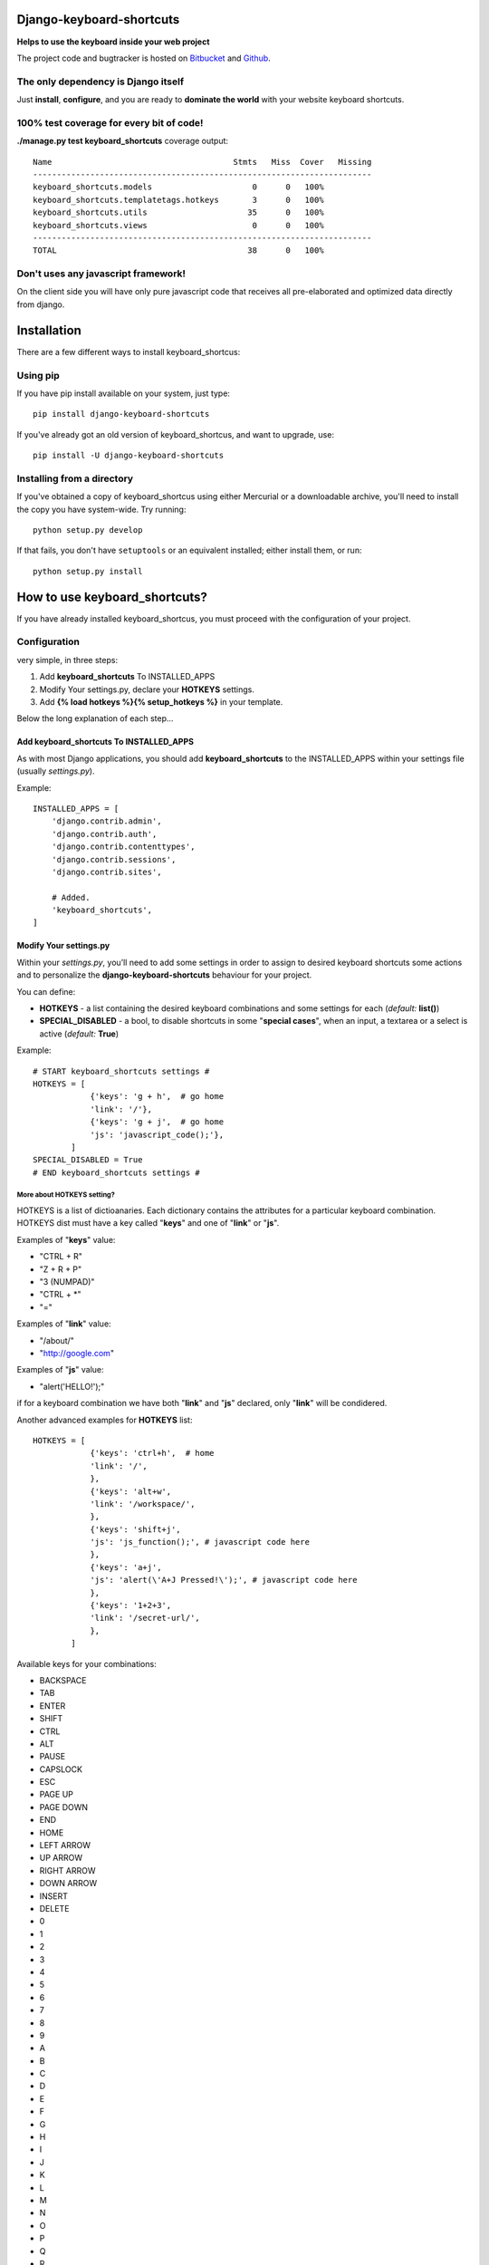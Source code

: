 
=========================
Django-keyboard-shortcuts
=========================

**Helps to use the keyboard inside your web project**

The project code and bugtracker is hosted on
`Bitbucket <https://bitbucket.org/DNX/django-keyboard-shorcuts/>`_ and `Github <https://github.com/DNX/django-keyboard-shorcuts/>`_.

The only dependency is Django itself
------------------------------------
Just **install**, **configure**, and you are ready to **dominate the world** with your website keyboard shortcuts.

100% test coverage for every bit of code!
-----------------------------------------
**./manage.py test keyboard_shortcuts** coverage output::

    Name                                      Stmts   Miss  Cover   Missing
    -----------------------------------------------------------------------
    keyboard_shortcuts.models                     0      0   100%
    keyboard_shortcuts.templatetags.hotkeys       3      0   100%
    keyboard_shortcuts.utils                     35      0   100%
    keyboard_shortcuts.views                      0      0   100%
    -----------------------------------------------------------------------
    TOTAL                                        38      0   100%


Don't uses any javascript framework!
------------------------------------

On the client side you will have only pure javascript code that receives all pre-elaborated and optimized data directly from django.

============
Installation
============

There are a few different ways to install keyboard_shortcus:

Using pip
---------
If you have pip install available on your system, just type::

    pip install django-keyboard-shortcuts

If you've already got an old version of keyboard_shortcus, and want to upgrade, use::

    pip install -U django-keyboard-shortcuts

Installing from a directory
---------------------------
If you've obtained a copy of keyboard_shortcus using either Mercurial or a downloadable
archive, you'll need to install the copy you have system-wide. Try running::

    python setup.py develop

If that fails, you don't have ``setuptools`` or an equivalent installed;
either install them, or run::

    python setup.py install


==============================
How to use keyboard_shortcuts?
==============================

If you have already installed keyboard_shortcus, you must proceed with the
configuration of your project.

Configuration
-------------
very simple, in three steps:

#. Add **keyboard_shortcuts** To INSTALLED_APPS

#. Modify Your settings.py, declare your **HOTKEYS** settings.

#. Add **{% load hotkeys %}{% setup_hotkeys %}** in your template.

Below the long explanation of each step...

Add keyboard_shortcuts To INSTALLED_APPS
^^^^^^^^^^^^^^^^^^^^^^^^^^^^^^^^^^^^^^^^
As with most Django applications, you should add **keyboard_shortcuts** to the INSTALLED_APPS within your settings file (usually *settings.py*).

Example::

    INSTALLED_APPS = [
        'django.contrib.admin',
        'django.contrib.auth',
        'django.contrib.contenttypes',
        'django.contrib.sessions',
        'django.contrib.sites',

        # Added.
        'keyboard_shortcuts',
    ]

Modify Your settings.py
^^^^^^^^^^^^^^^^^^^^^^^

Within your *settings.py*, you’ll need to add some settings in order to assign to desired keyboard shortcuts some actions and to personalize the **django-keyboard-shortcuts** behaviour for your project.

You can define:

- **HOTKEYS** - a list containing the desired keyboard combinations and some settings for each (*default:* **list()**)
- **SPECIAL_DISABLED** - a bool, to disable shortcuts in some "**special cases**", when an input, a textarea or a select is active (*default:* **True**)

Example::

    # START keyboard_shortcuts settings #
    HOTKEYS = [
                {'keys': 'g + h',  # go home
                'link': '/'},
                {'keys': 'g + j',  # go home
                'js': 'javascript_code();'},
            ]
    SPECIAL_DISABLED = True
    # END keyboard_shortcuts settings #

More about HOTKEYS setting?
"""""""""""""""""""""""""""

HOTKEYS is a list of dictioanaries. Each dictionary contains the attributes for a particular keyboard combination. HOTKEYS dist must have a key called "**keys**" and one of "**link**" or "**js**".

Examples of "**keys**" value:

- "CTRL + R"

- "Z + R + P"

- "3 (NUMPAD)"

- "CTRL + \*"

- "="

Examples of "**link**" value:

- "/about/"

- "http://google.com"

Examples of "**js**" value:

- "alert('HELLO!');"

if for a keyboard combination we have both "**link**" and "**js**" declared, only "**link**" will be condidered.

Another advanced examples for **HOTKEYS** list::

    HOTKEYS = [
                {'keys': 'ctrl+h',  # home
                'link': '/',
                },
                {'keys': 'alt+w',
                'link': '/workspace/',
                },
                {'keys': 'shift+j',
                'js': 'js_function();', # javascript code here
                },
                {'keys': 'a+j',
                'js': 'alert(\'A+J Pressed!\');', # javascript code here
                },
                {'keys': '1+2+3',
                'link': '/secret-url/',
                },
            ]

Available keys for your combinations:

- BACKSPACE
- TAB
- ENTER
- SHIFT
- CTRL
- ALT
- PAUSE
- CAPSLOCK
- ESC
- PAGE UP
- PAGE DOWN
- END
- HOME
- LEFT ARROW
- UP ARROW
- RIGHT ARROW
- DOWN ARROW
- INSERT
- DELETE
- 0
- 1
- 2
- 3
- 4
- 5
- 6
- 7
- 8
- 9
- A
- B
- C
- D
- E
- F
- G
- H
- I
- J
- K
- L
- M
- N
- O
- P
- Q
- R
- S
- T
- U
- V
- W
- X
- Y
- Z
- 0 (NUMPAD)
- 1 (NUMPAD)
- 2 (NUMPAD)
- 3 (NUMPAD)
- 4 (NUMPAD)
- 5 (NUMPAD)
- 6 (NUMPAD)
- 7 (NUMPAD)
- 8 (NUMPAD)
- 9 (NUMPAD)
- \*
- \+
- \-
- .
- /
- F1
- F2
- F3
- F4
- F5
- F6
- F7
- F8
- F9
- F10
- F11
- F12
- NUMLOCK
- SCROLL
- =
- COMMA
- SLASH /
- BACKSLASH \\
- META

Setup Hotkeys In Your Template
^^^^^^^^^^^^^^^^^^^^^^^^^^^^^^

Now all you need to do is to add **{% load hotkeys %}** and **{% setup_hotkeys %}** in yout template, and *django-keyboard-shortcuts* will do the rest for you... add event listeners and attend for any keypress.

The easiest way to do this is to load hotkeys **{% load hotkeys %}** at the **top** of your "base" template and to setup **{% setup_hotkeys %}** the in your **<head>** section.

Example of "base.html" template::

    {% load hotkeys %}
    <html>
        <head>
            <title>My title</title>
            {% setup_hotkeys %}
        </head>
        <body>
            my content...
        </body>
    </html>

==============================
How to test keyboard_shortcus?
==============================

Very simple::

    $ ./manage.py test keyboard_shortcus


==========================
Do you need some examples?
==========================

Further a list of the most useful keyboard shortcuts of our favorite web services.
So, if you need a suggestion about which key combination use on your site,
this is where you find it:

Gmail
-----

    **c** – compose a new mail

    **/** – puts your cursor in the search box

    **k** – move to newer conversation

    **j** – Move to older conversation

    **n** – next message

    **p** – previous message

    **o or Enter** – open a conversation

    **u** – return to conversation list

    **y** – archive a conversation

    **m** – mute (archive and make all future messages from this conversation
    skip the inbox)
    **x** – select conversation

    **s** – star a message or conversation

    **!** – report spam

    **r** – reply to a mail

    **a** – reply to all recepients

    **f** – forward message

    **Esc** – escape from input field

    **ctrl+s** – save draft


key combos
^^^^^^^^^^

    **tab then Enter** – send message

    **y then o** – archive your conversation and move to the next one.

    **g then a** – go to all mail

    **g then s** – go to starred conversations

    **g then c** – go to contacts list.

    **g then d** – go to drafts

    **g then i** – go to inbox

Google Reader
-------------

    **j/k** – selects the next/previous item in the list

    **space/shift-space** – moves the page down/up

    **n/p** – in list view, selects the next item without opening it

    **o** – in list view, expands or collapses the selected item

    **enter** – in list view, expands or collapses the selected item

    **s** – stars the selected item

    **shift-s** – shares the selected item

    **m** – switches the read state of the selected item

    **t** – opens the tagging field for the selected item

    **v** – opens the original source for this article in a new window

    **shift-a** – marks all items in the current view as read

    **1** – displays the subscription as expanded items

    **2** – displays the subscription as a list of headlines

    **r** – refreshes the unread counts in the navigation

    **shift-n/p** – selects the next/previous subscription or folder in the
    navigation

    **shift-x** – expand or collapse a folder selected in the navigation

    **shift-o** – opens the item currently selected in the navigation

    **gh** – goes to the Google Reader homepage

    **ga** – goes to the “All items” view

    **gs** – goes to the “Starred items” view

    **gt** – allows you to navigate to a tag by entering the tag name

    **gu** – allows you to navigate to a subscription by entering the
    subscription name

    **u** – hides and shows the list of subscriptions

    **?** – displays a quick guide to all of Reader’s shortcuts

Wikipedia
---------

    **+** – add a new section (talk pages only)

    **.** – opens your user page if logged in

    **=** – protect/unprotect the current page (sysops only)

    **c** – shows the content page associated with the current article

    **d** – delete/undelete the current page (sysops only)

    **e** – edit this page/show source of current page

    **f** – search Wikipedia

    **h** – current page’s history

    **j** – shows all of the pages that link to the current one

    **k** – shows recent changes in pages linked to the current one

    **l** – opens your watchlist (logged – in users only)

    **m** – move the current page and its talk page (non – move – protected pages only)

    **n** – opens your user’s or IP’s talk page

    **p** – shows a preview of your changes (on edit pages)

    **q** – shows a list of all special pages

    **r** – shows a list of recent changes to the Wikipedia

    **s** – saves the changes that you have made (on edit pages)

    **t** – opens the current article’s talk page

    **u** – allows you to upload images or media files

    **v** – shows what changes you made to the text (on edit pages)

    **w** – adds the current page to your watchlist (logged – in users only)

    **x** – loads a random article

    **y** – opens a list of your user’s or IP’s contributions

    **z** – goes to the Main Page


Yahoo! Mail
-----------

    **m** – check mail

    **Shift+m** – check all mail

    **Ctrl+** – close current tab

    **n** – new message

    **Shift+n** – new message in its own window

    **r** – reply

    **Shift+r** – reply in a new window

    **a** – reply all

    **Shift+a** – reply all in a new window

    **f** – forward message

    **Shift+f** – forward in a new window

    **k** – mark as read

    **Shift+k** – mark as unread

    **l** – flag

    **Shift+l** – clear flag

    **del** – delete item

    **p/Ctrl+p** – print

    **Ctrl+s** – save draft

    **Ctrl+Enter** – send message

    **v** – turn reading pane on/off

    **Ctrl+[** – navigate through tabs

    **Ctrl+]** – navigate through tabs

    **Enter** – open message in its own tab (when message is selected)

    **Enter** – edit contact info (when contact is selected)

    **Ctrl+f** – find a word or phrase in message

    **F11** – expand window to max height

    **Ctrl+.** – next message (in message tab)

    **Ctrl+,** – previous message (in message tab)

    **Ctrl+Alt+Shift+up arrow/down arrow** – next/previous message

    **Ctrl+Shift+End** – skip to oldest unread message

    **d** – move message to folder

    **Esc** – close read** – message tab

    **Ctrl+Shift+End** – start a new chat


=======
Credits
=======

Special thanks to the authors of this resources:

http://www.w3.org/2002/09/tests/keys.html

http://www.quirksmode.org/js/keys.html#t00

http://unixpapa.com/js/key.html

http://www.openjs.com/scripts/events/keyboard_shortcuts/

https://github.com/jeresig/jquery.hotkeys/

http://mashable.com/2007/06/29/keyboard-shortcuts/


=========
Changelog
=========

0.0.7
-----

* added support for "js" action for your shortcuts
* covered with tests the new functionality
* improved documentation

0.0.6
-----

* you can now configure in your settings.py the behaviour in "special cases"
* updated the documentation
* improved tests

0.0.5
-----

* disabled hotkeys in selet and text type inputs

0.0.4
-----

* now you can add multiple key combinations
* improved tests
* updated the documentation

0.0.3
-----

* included "keyboard_shortcuts/templates \*" in MANIFEST.in
* documentation updated
* templatetags and utils are now tested

0.0.2
-----

* added hotkeys templatetag
* added an example project for testing purposes

0.0.1
-----

* initial structure